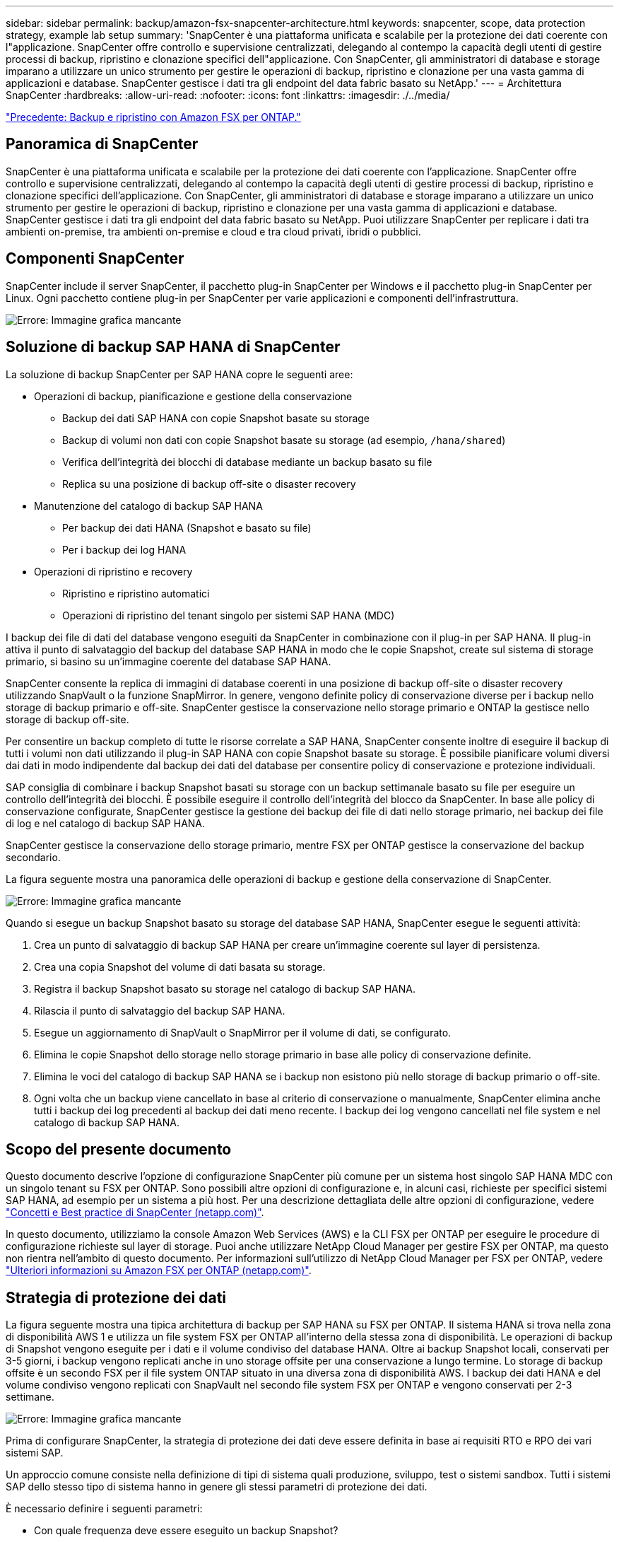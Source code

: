 ---
sidebar: sidebar 
permalink: backup/amazon-fsx-snapcenter-architecture.html 
keywords: snapcenter, scope, data protection strategy, example lab setup 
summary: 'SnapCenter è una piattaforma unificata e scalabile per la protezione dei dati coerente con l"applicazione. SnapCenter offre controllo e supervisione centralizzati, delegando al contempo la capacità degli utenti di gestire processi di backup, ripristino e clonazione specifici dell"applicazione. Con SnapCenter, gli amministratori di database e storage imparano a utilizzare un unico strumento per gestire le operazioni di backup, ripristino e clonazione per una vasta gamma di applicazioni e database. SnapCenter gestisce i dati tra gli endpoint del data fabric basato su NetApp.' 
---
= Architettura SnapCenter
:hardbreaks:
:allow-uri-read: 
:nofooter: 
:icons: font
:linkattrs: 
:imagesdir: ./../media/


link:amazon-fsx-backup-and-recovery-using-amazon-fsx-for-ontap.html["Precedente: Backup e ripristino con Amazon FSX per ONTAP."]



== Panoramica di SnapCenter

SnapCenter è una piattaforma unificata e scalabile per la protezione dei dati coerente con l'applicazione. SnapCenter offre controllo e supervisione centralizzati, delegando al contempo la capacità degli utenti di gestire processi di backup, ripristino e clonazione specifici dell'applicazione. Con SnapCenter, gli amministratori di database e storage imparano a utilizzare un unico strumento per gestire le operazioni di backup, ripristino e clonazione per una vasta gamma di applicazioni e database. SnapCenter gestisce i dati tra gli endpoint del data fabric basato su NetApp. Puoi utilizzare SnapCenter per replicare i dati tra ambienti on-premise, tra ambienti on-premise e cloud e tra cloud privati, ibridi o pubblici.



== Componenti SnapCenter

SnapCenter include il server SnapCenter, il pacchetto plug-in SnapCenter per Windows e il pacchetto plug-in SnapCenter per Linux. Ogni pacchetto contiene plug-in per SnapCenter per varie applicazioni e componenti dell'infrastruttura.

image:amazon-fsx-image5.png["Errore: Immagine grafica mancante"]



== Soluzione di backup SAP HANA di SnapCenter

La soluzione di backup SnapCenter per SAP HANA copre le seguenti aree:

* Operazioni di backup, pianificazione e gestione della conservazione
+
** Backup dei dati SAP HANA con copie Snapshot basate su storage
** Backup di volumi non dati con copie Snapshot basate su storage (ad esempio, `/hana/shared`)
** Verifica dell'integrità dei blocchi di database mediante un backup basato su file
** Replica su una posizione di backup off-site o disaster recovery


* Manutenzione del catalogo di backup SAP HANA
+
** Per backup dei dati HANA (Snapshot e basato su file)
** Per i backup dei log HANA


* Operazioni di ripristino e recovery
+
** Ripristino e ripristino automatici
** Operazioni di ripristino del tenant singolo per sistemi SAP HANA (MDC)




I backup dei file di dati del database vengono eseguiti da SnapCenter in combinazione con il plug-in per SAP HANA. Il plug-in attiva il punto di salvataggio del backup del database SAP HANA in modo che le copie Snapshot, create sul sistema di storage primario, si basino su un'immagine coerente del database SAP HANA.

SnapCenter consente la replica di immagini di database coerenti in una posizione di backup off-site o disaster recovery utilizzando SnapVault o la funzione SnapMirror. In genere, vengono definite policy di conservazione diverse per i backup nello storage di backup primario e off-site. SnapCenter gestisce la conservazione nello storage primario e ONTAP la gestisce nello storage di backup off-site.

Per consentire un backup completo di tutte le risorse correlate a SAP HANA, SnapCenter consente inoltre di eseguire il backup di tutti i volumi non dati utilizzando il plug-in SAP HANA con copie Snapshot basate su storage. È possibile pianificare volumi diversi dai dati in modo indipendente dal backup dei dati del database per consentire policy di conservazione e protezione individuali.

SAP consiglia di combinare i backup Snapshot basati su storage con un backup settimanale basato su file per eseguire un controllo dell'integrità dei blocchi. È possibile eseguire il controllo dell'integrità del blocco da SnapCenter. In base alle policy di conservazione configurate, SnapCenter gestisce la gestione dei backup dei file di dati nello storage primario, nei backup dei file di log e nel catalogo di backup SAP HANA.

SnapCenter gestisce la conservazione dello storage primario, mentre FSX per ONTAP gestisce la conservazione del backup secondario.

La figura seguente mostra una panoramica delle operazioni di backup e gestione della conservazione di SnapCenter.

image:amazon-fsx-image6.png["Errore: Immagine grafica mancante"]

Quando si esegue un backup Snapshot basato su storage del database SAP HANA, SnapCenter esegue le seguenti attività:

. Crea un punto di salvataggio di backup SAP HANA per creare un'immagine coerente sul layer di persistenza.
. Crea una copia Snapshot del volume di dati basata su storage.
. Registra il backup Snapshot basato su storage nel catalogo di backup SAP HANA.
. Rilascia il punto di salvataggio del backup SAP HANA.
. Esegue un aggiornamento di SnapVault o SnapMirror per il volume di dati, se configurato.
. Elimina le copie Snapshot dello storage nello storage primario in base alle policy di conservazione definite.
. Elimina le voci del catalogo di backup SAP HANA se i backup non esistono più nello storage di backup primario o off-site.
. Ogni volta che un backup viene cancellato in base al criterio di conservazione o manualmente, SnapCenter elimina anche tutti i backup dei log precedenti al backup dei dati meno recente. I backup dei log vengono cancellati nel file system e nel catalogo di backup SAP HANA.




== Scopo del presente documento

Questo documento descrive l'opzione di configurazione SnapCenter più comune per un sistema host singolo SAP HANA MDC con un singolo tenant su FSX per ONTAP. Sono possibili altre opzioni di configurazione e, in alcuni casi, richieste per specifici sistemi SAP HANA, ad esempio per un sistema a più host. Per una descrizione dettagliata delle altre opzioni di configurazione, vedere https://docs.netapp.com/us-en/netapp-solutions-sap/backup/saphana-br-scs-snapcenter-concepts-and-best-practices.html["Concetti e Best practice di SnapCenter (netapp.com)"^].

In questo documento, utilizziamo la console Amazon Web Services (AWS) e la CLI FSX per ONTAP per eseguire le procedure di configurazione richieste sul layer di storage. Puoi anche utilizzare NetApp Cloud Manager per gestire FSX per ONTAP, ma questo non rientra nell'ambito di questo documento. Per informazioni sull'utilizzo di NetApp Cloud Manager per FSX per ONTAP, vedere https://docs.netapp.com/us-en/occm/concept_fsx_aws.html["Ulteriori informazioni su Amazon FSX per ONTAP (netapp.com)"^].



== Strategia di protezione dei dati

La figura seguente mostra una tipica architettura di backup per SAP HANA su FSX per ONTAP. Il sistema HANA si trova nella zona di disponibilità AWS 1 e utilizza un file system FSX per ONTAP all'interno della stessa zona di disponibilità. Le operazioni di backup di Snapshot vengono eseguite per i dati e il volume condiviso del database HANA. Oltre ai backup Snapshot locali, conservati per 3-5 giorni, i backup vengono replicati anche in uno storage offsite per una conservazione a lungo termine. Lo storage di backup offsite è un secondo FSX per il file system ONTAP situato in una diversa zona di disponibilità AWS. I backup dei dati HANA e del volume condiviso vengono replicati con SnapVault nel secondo file system FSX per ONTAP e vengono conservati per 2-3 settimane.

image:amazon-fsx-image7.png["Errore: Immagine grafica mancante"]

Prima di configurare SnapCenter, la strategia di protezione dei dati deve essere definita in base ai requisiti RTO e RPO dei vari sistemi SAP.

Un approccio comune consiste nella definizione di tipi di sistema quali produzione, sviluppo, test o sistemi sandbox. Tutti i sistemi SAP dello stesso tipo di sistema hanno in genere gli stessi parametri di protezione dei dati.

È necessario definire i seguenti parametri:

* Con quale frequenza deve essere eseguito un backup Snapshot?
* Per quanto tempo i backup delle copie Snapshot devono essere conservati nel sistema di storage primario?
* Con quale frequenza deve essere eseguito un controllo dell'integrità dei blocchi?
* I backup primari devono essere replicati in un sito di backup off-site?
* Per quanto tempo i backup devono essere conservati nello storage di backup off-site?


La seguente tabella mostra un esempio di parametri di protezione dei dati per i tipi di sistema: Produzione, sviluppo e test. Per il sistema di produzione, è stata definita una frequenza di backup elevata e i backup vengono replicati su un sito di backup off-site una volta al giorno. I sistemi di test hanno requisiti inferiori e nessuna replica dei backup.

|===
| Parametri | Sistemi di produzione | Sistemi di sviluppo | Sistemi di test 


| Frequenza di backup | Ogni 6 ore | Ogni 6 ore | Ogni 6 ore 


| Conservazione primaria | 3 giorni | 3 giorni | 3 giorni 


| Controllo dell'integrità del blocco | Una volta alla settimana | Una volta alla settimana | No 


| Replica su un sito di backup off-site | Una volta al giorno | Una volta al giorno | No 


| Conservazione del backup off-site | 2 settimane | 2 settimane | Non applicabile 
|===
La tabella seguente mostra i criteri che devono essere configurati per i parametri di protezione dei dati.

|===
| Parametri | Policy LocalSnap | Policy LocalSnapAndSnapVault | Blocco policy IntegrityCheck 


| Tipo di backup | Basato su Snapshot | Basato su Snapshot | Basato su file 


| Frequenza di pianificazione | Ogni ora | Ogni giorno | Settimanale 


| Conservazione primaria | Conteggio = 12 | Conteggio = 3 | Conteggio = 1 


| Replica SnapVault | No | Sì | Non applicabile 
|===
La policy `LocalSnapshot` Viene utilizzato per i sistemi di produzione, sviluppo e test per coprire i backup Snapshot locali con una conservazione di due giorni.

Nella configurazione di protezione delle risorse, la pianificazione viene definita in modo diverso per i tipi di sistema:

* Produzione: Pianificazione ogni 4 ore.
* Sviluppo: Pianifica ogni 4 ore.
* Test: Pianifica ogni 4 ore.


La policy `LocalSnapAndSnapVault` viene utilizzato per i sistemi di produzione e sviluppo per coprire la replica giornaliera nello storage di backup off-site.

Nella configurazione della protezione delle risorse, viene definito il calendario per la produzione e lo sviluppo:

* Produzione: Pianifica ogni giorno.
* Sviluppo: Pianifica ogni giorno.la policy `BlockIntegrityCheck` viene utilizzato per i sistemi di produzione e sviluppo per la verifica settimanale dell'integrità dei blocchi mediante un backup basato su file.


Nella configurazione della protezione delle risorse, viene definito il calendario per la produzione e lo sviluppo:

* Produzione: Pianifica ogni settimana.
* Sviluppo: Pianifica ogni settimana.


Per ogni singolo database SAP HANA che utilizza la policy di backup off-site, è necessario configurare una relazione di protezione sul layer di storage. La relazione di protezione definisce quali volumi vengono replicati e la conservazione dei backup nello storage di backup off-site.

Nell'esempio seguente, per ciascun sistema di produzione e sviluppo, viene definita una conservazione di due settimane nello storage di backup off-site.

In questo esempio, le policy di protezione e la conservazione delle risorse di database SAP HANA e delle risorse non di volumi di dati non sono diverse.



== Esempio di setup di laboratorio

Il seguente setup di laboratorio è stato utilizzato come configurazione di esempio per il resto di questo documento.

Sistema HANA PFX:

* Sistema MDC a host singolo con un singolo tenant
* HANA 2.0 SPS 6 revisione 60
* SLES PER SAP 15SP3


SnapCenter:

* Versione 4.6
* Plug-in HANA e Linux implementati su un host di database HANA


FSX per file system ONTAP:

* Due FSX per file system ONTAP con una singola SVM (Storage Virtual Machine)
* Ciascun sistema FSX per ONTAP in una zona di disponibilità AWS diversa
* Volume di dati HANA replicato nel secondo file system FSX per ONTAP


image:amazon-fsx-image8.png["Errore: Immagine grafica mancante"]

link:amazon-fsx-snapcenter-configuration.html["Pagina successiva: Configurazione SnapCenter."]
